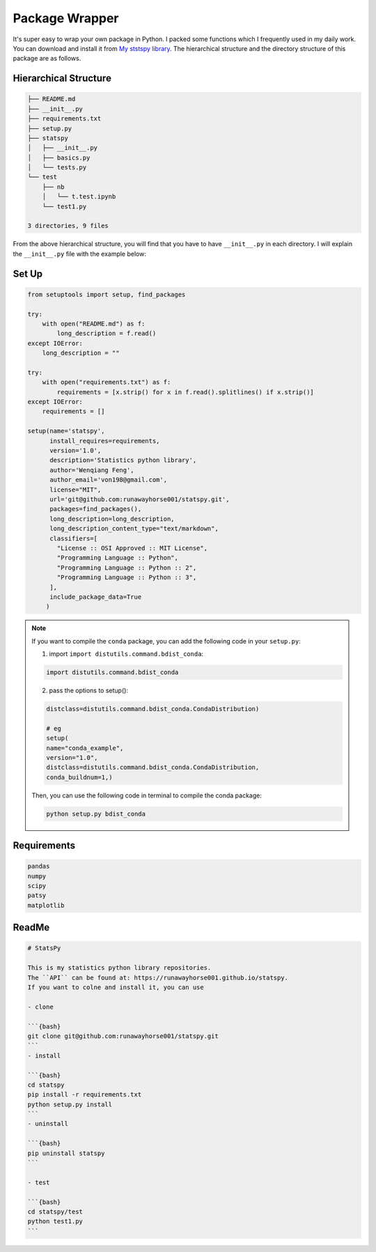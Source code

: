 
.. _pack:

===============
Package Wrapper
===============

It's super easy to wrap your own package in Python. I packed some functions which I frequently 
used in my daily work. You can download and install it from `My ststspy library`_. The hierarchical 
structure and the directory structure of this package are as follows. 
 
Hierarchical Structure
++++++++++++++++++++++


.. code-block:: bash

	├── README.md
	├── __init__.py
	├── requirements.txt
	├── setup.py
	├── statspy
	│   ├── __init__.py
	│   ├── basics.py
	│   └── tests.py
	└── test
	    ├── nb
	    │   └── t.test.ipynb
	    └── test1.py

	3 directories, 9 files


From the above hierarchical structure, you will find that you have to have ``__init__.py`` in each directory. I will explain the ``__init__.py`` file with the example below:

Set Up
++++++

.. code-block:: python

	from setuptools import setup, find_packages

	try:
	    with open("README.md") as f:
	        long_description = f.read()
	except IOError:
	    long_description = ""

	try:
	    with open("requirements.txt") as f:
	        requirements = [x.strip() for x in f.read().splitlines() if x.strip()]
	except IOError:
	    requirements = []

	setup(name='statspy',
	      install_requires=requirements,
	      version='1.0',
	      description='Statistics python library',
	      author='Wenqiang Feng',
	      author_email='von198@gmail.com',
	      license="MIT",
	      url='git@github.com:runawayhorse001/statspy.git',
	      packages=find_packages(),
	      long_description=long_description,
	      long_description_content_type="text/markdown",
	      classifiers=[
	        "License :: OSI Approved :: MIT License",
	        "Programming Language :: Python",
	        "Programming Language :: Python :: 2",
	        "Programming Language :: Python :: 3",
	      ],
	      include_package_data=True	      
	     )


.. note::

    If you want to compile the ``conda`` package, you can add the following
    code in your ``setup.py``:

    1. import ``import distutils.command.bdist_conda``:

    .. code-block:: python

       import distutils.command.bdist_conda

    2. pass the options to setup():

    .. code-block:: python

        distclass=distutils.command.bdist_conda.CondaDistribution)

        # eg
        setup(
        name="conda_example",
        version="1.0",
        distclass=distutils.command.bdist_conda.CondaDistribution,
        conda_buildnum=1,)

    Then, you can use the following code in terminal to compile the conda
    package:

    .. code-block:: python

        python setup.py bdist_conda

Requirements
++++++++++++

.. code-block:: rst

	pandas
	numpy
	scipy
	patsy
	matplotlib



ReadMe
++++++

.. code-block:: bash

	# StatsPy

	This is my statistics python library repositories.
	The ``API`` can be found at: https://runawayhorse001.github.io/statspy. 
	If you want to colne and install it, you can use 

	- clone

	```{bash}
	git clone git@github.com:runawayhorse001/statspy.git
	```
	- install 

	```{bash}
	cd statspy
	pip install -r requirements.txt 
	python setup.py install
	```
	- uninstall 

	```{bash}
	pip uninstall statspy
	```

	- test 

	```{bash}
	cd statspy/test
	python test1.py
	```







.. _My ststspy library: https://runawayhorse001.github.io/statspy/
